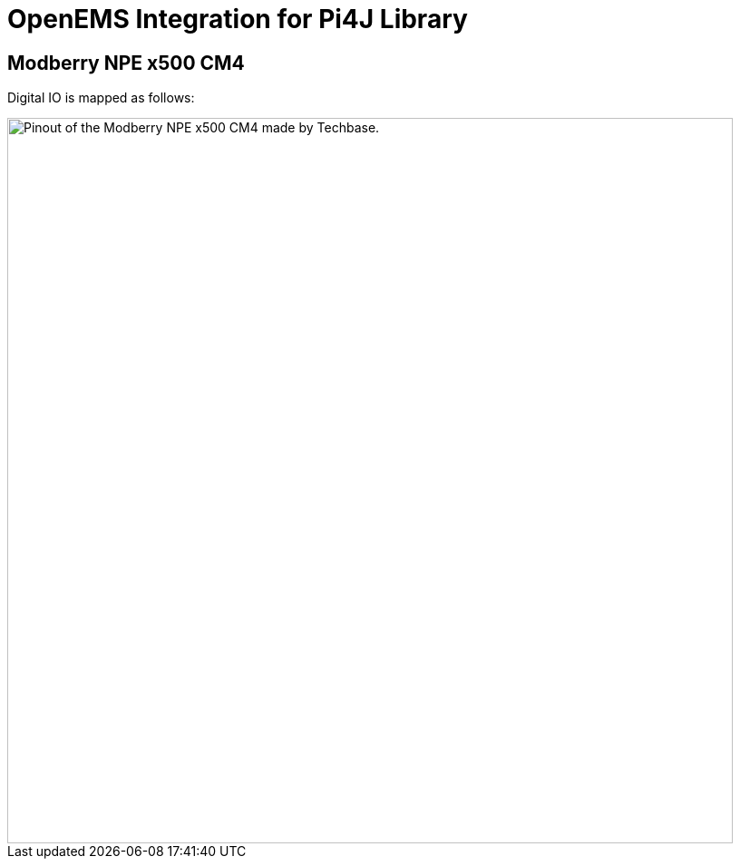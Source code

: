 = OpenEMS Integration for Pi4J Library


== Modberry NPE x500 CM4

Digital IO is mapped as follows:

image::npe_x500_cm4_io.png[Pinout of the Modberry NPE x500 CM4 made by Techbase.,800]
